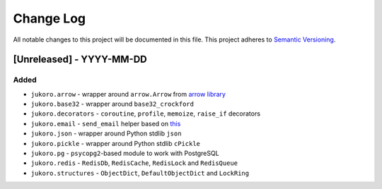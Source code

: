 ==========
Change Log
==========

All notable changes to this project will be documented in this file.
This project adheres to `Semantic Versioning <http://semver.org/>`_.

[Unreleased] - YYYY-MM-DD
=========================

Added
-----

- ``jukoro.arrow`` - wrapper around ``arrow.Arrow`` from `arrow library`_
- ``jukoro.base32`` - wrapper around ``base32_crockford``
- ``jukoro.decorators`` - ``coroutine``, ``profile``, ``memoize``,
  ``raise_if`` decorators
- ``jukoro.email`` - ``send_email`` helper based on
  `this <http://stackoverflow.com/a/3363254>`_
- ``jukoro.json`` - wrapper around Python stdlib ``json``
- ``jukoro.pickle`` - wrapper around Python stdlib ``cPickle``
- ``jukoro.pg`` - ``psycopg2``-based module to work with PostgreSQL
- ``jukoro.redis`` - ``RedisDb``, ``RedisCache``, ``RedisLock`` and
  ``RedisQueue``
- ``jukoro.structures`` - ``ObjectDict``, ``DefaultObjectDict`` and
  ``LockRing``

.. _arrow library: https://github.com/crsmithdev/arrow

